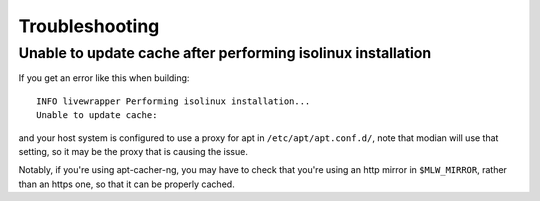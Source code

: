 ***************
Troubleshooting
***************

Unable to update cache after performing isolinux installation
-------------------------------------------------------------

If you get an error like this when building::

  INFO livewrapper Performing isolinux installation...
  Unable to update cache:

and your host system is configured to use a proxy for apt in
``/etc/apt/apt.conf.d/``, note that modian will use that setting, so it
may be the proxy that is causing the issue.

Notably, if you're using apt-cacher-ng, you may have to check that
you're using an http mirror in ``$MLW_MIRROR``, rather than an https
one, so that it can be properly cached.
